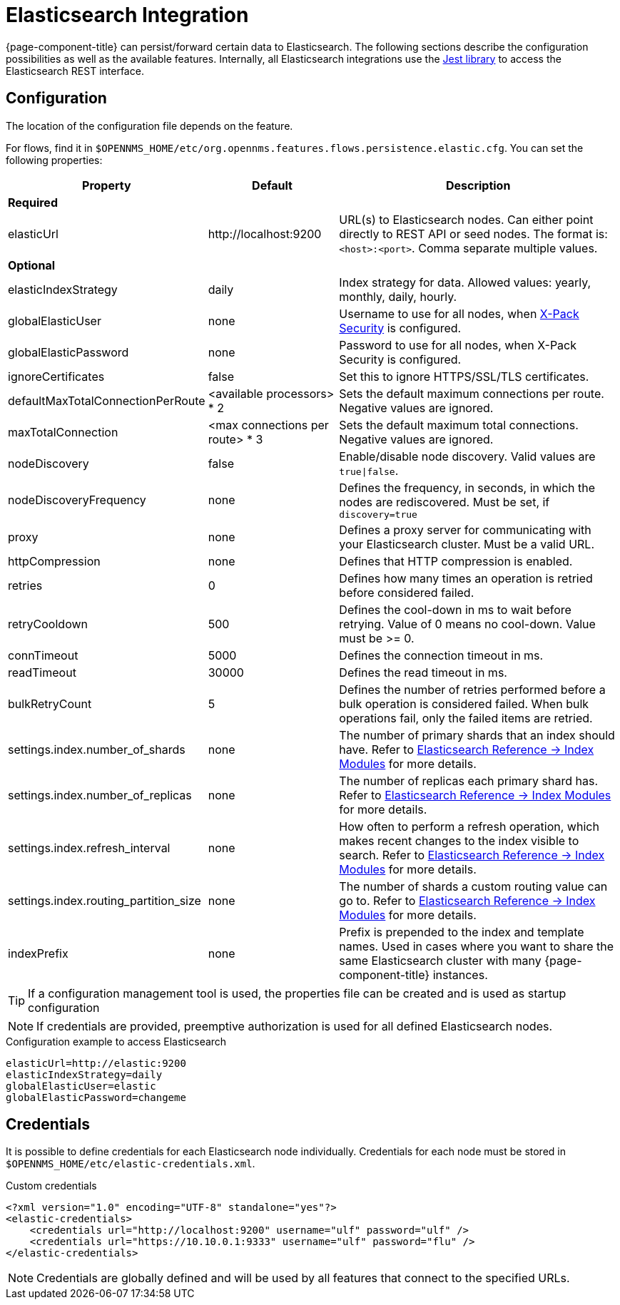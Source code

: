 
= Elasticsearch Integration

{page-component-title} can persist/forward certain data to Elasticsearch.
The following sections describe the configuration possibilities as well as the available features.
Internally, all Elasticsearch integrations use the https://github.com/searchbox-io/Jest[Jest library] to access the Elasticsearch REST interface.

[[ga-elasticsearch-integration-configuration]]
== Configuration

The location of the configuration file depends on the feature.

For flows, find it in `$OPENNMS_HOME/etc/org.opennms.features.flows.persistence.elastic.cfg`.
You can set the following properties:

[options="header, autowidth"]
|===
| Property                               | Default                         | Description
3+| *Required*
| elasticUrl                             | \http://localhost:9200          | URL(s) to Elasticsearch nodes.
                                                                             Can either point directly to REST API or seed nodes.
                                                                             The format is: `<host>:<port>`.
                                                                             Comma separate multiple values.
3+| *Optional*
| elasticIndexStrategy                   | daily                           | Index strategy for data. Allowed values: yearly, monthly, daily, hourly.
| globalElasticUser                      | none                            | Username to use for all nodes, when link:https://www.elastic.co/guide/en/x-pack/current/setting-up-authentication.html[X-Pack Security] is configured.
| globalElasticPassword                  | none                            | Password to use for all nodes, when X-Pack Security is configured.
| ignoreCertificates                     | false                           | Set this to ignore HTTPS/SSL/TLS certificates.
| defaultMaxTotalConnectionPerRoute      | <available processors> * 2      | Sets the default maximum connections per route.
                                                                             Negative values are ignored.
| maxTotalConnection                     | <max connections per route> * 3 | Sets the default maximum total connections.
                                                                             Negative values are ignored.
| nodeDiscovery                          | false                           | Enable/disable node discovery.
                                                                             Valid values are `true\|false`.
| nodeDiscoveryFrequency                 | none                            | Defines the frequency, in seconds, in which the nodes are rediscovered.
                                                                             Must be set, if `discovery=true`
| proxy                                  | none                            | Defines a proxy server for communicating with your Elasticsearch cluster.
                                                                             Must be a valid URL.
| httpCompression                        | none                            | Defines that HTTP compression is enabled.
| retries                                | 0                               | Defines how many times an operation is retried before considered failed.
| retryCooldown                          | 500                             | Defines the cool-down in ms to wait before retrying.
                                                                             Value of 0 means no cool-down.
                                                                             Value must be >= 0.
| connTimeout                            | 5000                            | Defines the connection timeout in ms.
| readTimeout                            | 30000                           | Defines the read timeout in ms.
| bulkRetryCount                         | 5                               | Defines the number of retries performed before a bulk operation is considered failed.
                                                                             When bulk operations fail, only the failed items are retried.
| settings.index.number_of_shards        | none                            | The number of primary shards that an index should have.
                                                                             Refer to link:https://www.elastic.co/guide/en/elasticsearch/reference/current/index-modules.html#index-modules-setting[Elasticsearch Reference -> Index Modules] for more details.
| settings.index.number_of_replicas      | none                            | The number of replicas each primary shard has.
                                                                             Refer to link:https://www.elastic.co/guide/en/elasticsearch/reference/current/index-modules.html#index-modules-setting[Elasticsearch Reference -> Index Modules] for more details.
| settings.index.refresh_interval        | none                            | How often to perform a refresh operation, which makes recent changes to the index visible to search.
                                                                             Refer to link:https://www.elastic.co/guide/en/elasticsearch/reference/current/index-modules.html#index-modules-setting[Elasticsearch Reference -> Index Modules] for more details.
| settings.index.routing_partition_size  | none                            | The number of shards a custom routing value can go to.
                                                                             Refer to link:https://www.elastic.co/guide/en/elasticsearch/reference/current/index-modules.html#index-modules-setting[Elasticsearch Reference -> Index Modules] for more details.
| indexPrefix                            | none                            | Prefix is prepended to the index and template names.
                                                                             Used in cases where you want to share the same Elasticsearch cluster with many {page-component-title} instances.
|===


TIP: If a configuration management tool is used, the properties file can be created and is used as startup configuration

NOTE: If credentials are provided, preemptive authorization is used for all defined Elasticsearch nodes.

.Configuration example to access Elasticsearch
[source, properties]
----
elasticUrl=http://elastic:9200
elasticIndexStrategy=daily
globalElasticUser=elastic
globalElasticPassword=changeme
----

== Credentials

It is possible to define credentials for each Elasticsearch node individually.
Credentials for each node must be stored in `$OPENNMS_HOME/etc/elastic-credentials.xml`.

.Custom credentials
[source, xml]
----
<?xml version="1.0" encoding="UTF-8" standalone="yes"?>
<elastic-credentials>
    <credentials url="http://localhost:9200" username="ulf" password="ulf" />
    <credentials url="https://10.10.0.1:9333" username="ulf" password="flu" />
</elastic-credentials>
----

NOTE: Credentials are globally defined and will be used by all features that connect to the specified URLs.
